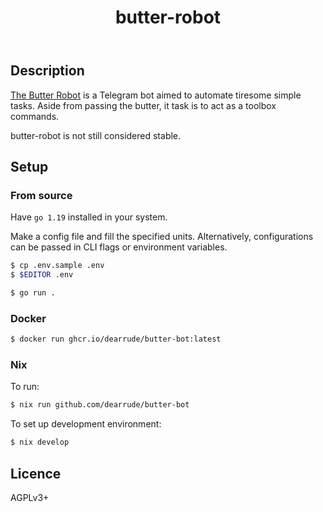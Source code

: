 #+TITLE: butter-robot

[[https://img.shields.io/github/license/dearrude/butter-bot.svg]]
[[https://img.shields.io/github/last-commit/dearrude/butter-bot.svg]]

** Description
[[youtube:https://www.youtube.com/watch?v=X7HmltUWXgs][The Butter Robot]] is a Telegram bot aimed to automate tiresome simple tasks.
Aside from passing the butter, it task is to act as a toolbox commands.

butter-robot is not still considered stable.

** Setup
*** From source
Have ~go 1.19~ installed in your system.

Make a config file and fill the specified units. Alternatively, configurations
can be passed in CLI flags or environment variables.
#+BEGIN_SRC sh
$ cp .env.sample .env
$ $EDITOR .env
#+END_SRC

#+BEGIN_SRC sh
$ go run .
#+END_SRC

*** Docker
#+BEGIN_SRC sh
$ docker run ghcr.io/dearrude/butter-bot:latest
#+END_SRC

*** Nix
To run:
#+BEGIN_SRC sh
$ nix run github.com/dearrude/butter-bot
#+END_SRC

To set up development environment:
#+BEGIN_SRC sh
$ nix develop
#+END_SRC

** Licence
AGPLv3+
